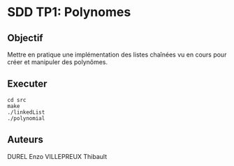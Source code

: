 * SDD TP1: Polynomes
** Objectif

Mettre en pratique une implémentation des listes chaînées vu en cours pour créer et manipuler des polynômes.
    
** Executer

     #+begin_src shell
       cd src
       make
       ./linkedList
       ./polynomial
     #+end_src

** Auteurs
DUREL Enzo
VILLEPREUX Thibault

